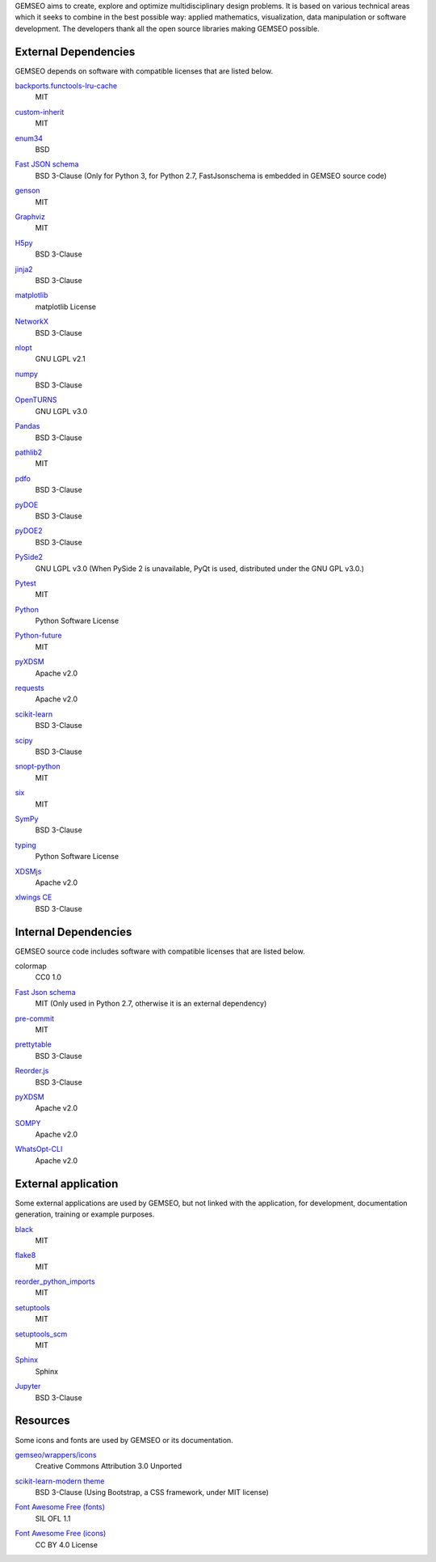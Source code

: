 ..
   Copyright 2021 IRT Saint Exupéry, https://www.irt-saintexupery.com

   This work is licensed under the Creative Commons Attribution-ShareAlike 4.0
   International License. To view a copy of this license, visit
   http://creativecommons.org/licenses/by-sa/4.0/ or send a letter to Creative
   Commons, PO Box 1866, Mountain View, CA 94042, USA.

GEMSEO aims to create, explore and optimize multidisciplinary design problems.
It is based on various technical areas which it seeks to combine in the best possible way:
applied mathematics, visualization, data manipulation or software development.
The developers thank all the open source libraries making GEMSEO possible.

External Dependencies
---------------------

GEMSEO depends on software with compatible licenses that are listed below.

`backports.functools-lru-cache <https://github.com/jaraco/backports.functools_lru_cache>`_
    MIT

`custom-inherit <https://github.com/rsokl/custom_inherit>`_
    MIT

`enum34 <https://pypi.org/project/enum34/>`_
    BSD

`Fast JSON schema <https://github.com/horejsek/python-fastjsonschema>`_
    BSD 3-Clause
    (Only for Python 3, for Python 2.7, FastJsonschema is embedded in GEMSEO source code)

`genson <https://github.com/wolverdude/genson/>`_
    MIT

`Graphviz <https://github.com/xflr6/graphviz>`_
    MIT

    .. image:: /_static/dependencies/graphviz-logo.png
        :target: https://github.com/xflr6/graphviz

`H5py <https://www.h5py.org/>`_
    BSD 3-Clause

`jinja2 <https://palletsprojects.com/p/jinja/>`_
    BSD 3-Clause

`matplotlib <https://matplotlib.org/>`_
    matplotlib License

    .. image:: /_static/dependencies/matplotlib-logo.svg
        :target: https://matplotlib.org/

`NetworkX <https://networkx.org/>`_
    BSD 3-Clause

`nlopt <https://github.com/stevengj/nlopt>`_
    GNU LGPL v2.1

    .. image:: /_static/dependencies/Nlopt-logo.png
        :target: https://nlopt.readthedocs.io/

`numpy <https://numpy.org/>`_
    BSD 3-Clause

    .. image:: /_static/dependencies/numpy-logo.svg
        :target: https://numpy.org/

`OpenTURNS <https://github.com/openturns/openturns>`_
    GNU LGPL v3.0

    .. image:: /_static/dependencies/openturns-logo.png
        :target: https://github.com/openturns/openturns

`Pandas <https://pandas.pydata.org/>`_
    BSD 3-Clause

    .. image:: /_static/dependencies/pandas-logo.svg
        :target: https://pandas.pydata.org/

`pathlib2 <https://github.com/mcmtroffaes/pathlib2>`_
    MIT

`pdfo <https://www.pdfo.net>`_
    BSD 3-Clause

`pyDOE <https://github.com/tisimst/pyDOE>`_
    BSD 3-Clause

    .. image:: /_static/dependencies/pydoe-logo.png
        :target: https://github.com/tisimst/pyDOE

`pyDOE2 <https://github.com/clicumu/pyDOE2>`_
    BSD 3-Clause

    .. image:: /_static/dependencies/pydoe-logo.png
        :target: https://github.com/clicumu/pyDOE2

`PySide2 <https://wiki.qt.io/index.php?title=Qt_for_Python>`_
    GNU LGPL v3.0
    (When PySide 2 is unavailable, PyQt is used, distributed under the GNU GPL v3.0.)

`Pytest <https://pytest.org>`_
    MIT

    .. image:: /_static/dependencies/pytest-logo.svg
        :target: https://pytest.org

`Python <http://python.org/>`_
    Python Software License

    .. image:: /_static/dependencies/python-logo.svg
        :target: https://www.python.org/

`Python-future <https://github.com/PythonCharmers/python-future>`_
    MIT

`pyXDSM <https://github.com/mdolab/pyXDSM>`_
    Apache v2.0

`requests <https://github.com/psf/requests>`_
    Apache v2.0

    .. image:: /_static/dependencies/requests-logo.png
        :target: https://github.com/psf/requests

`scikit-learn <https://scikit-learn.org/>`_
    BSD 3-Clause

    .. image:: /_static/dependencies/scikit-learn-logo.svg
        :target: https://scikit-learn.org/

`scipy <https://www.scipy.org/scipylib/>`_
    BSD 3-Clause

    .. image:: /_static/dependencies/scipy-logo.png
        :target: https://www.scipy.org/scipylib/

`snopt-python <https://github.com/snopt/snopt-python>`_
    MIT

`six <https://github.com/benjaminp/six>`_
    MIT

`SymPy <https://www.sympy.org/>`_
    BSD 3-Clause

    .. image:: /_static/dependencies/sympy-logo.svg
        :target: https://www.sympy.org/

`typing <https://github.com/python/typing>`_
    Python Software License

`XDSMjs <https://github.com/OneraHub/XDSMjs>`_
    Apache v2.0

`xlwings CE <https://www.xlwings.org/>`_
    BSD 3-Clause

    .. image:: /_static/dependencies/xlwings-logo.svg
        :target: https://www.xlwings.org/

Internal Dependencies
---------------------

GEMSEO source code includes software with compatible licenses that are listed below.

colormap
    CC0 1.0

`Fast Json schema <https://github.com/horejsek/python-fastjsonschema>`_
    MIT
    (Only used in Python 2.7, otherwise it is an external dependency)

`pre-commit <https://pre-commit.com>`_
    MIT

`prettytable <https://github.com/kxxoling/PTable>`_
    BSD 3-Clause

`Reorder.js <https://github.com/jdfekete/reorder.js>`_
    BSD 3-Clause

`pyXDSM <https://github.com/mdolab/pyXDSM>`_
    Apache v2.0

`SOMPY <https://github.com/sevamoo/SOMPY>`_
    Apache v2.0

`WhatsOpt-CLI <https://github.com/OneraHub/WhatsOpt-CLI>`_
    Apache v2.0

    .. image:: /_static/dependencies/whatsopt-logo.svg
        :target: https://github.com/OneraHub/WhatsOpt-CLI

External application
--------------------

Some external applications are used by GEMSEO,
but not linked with the application,
for development,
documentation generation,
training or example purposes.

`black <https://black.readthedocs.io>`_
    MIT

`flake8 <https://flake8.pycqa.org>`_
    MIT

`reorder_python_imports <https://github.com/asottile/reorder_python_imports>`_
    MIT

`setuptools <https://setuptools.readthedocs.io/>`_
    MIT

`setuptools_scm <https://github.com/pypa/setuptools_scm>`_
    MIT

`Sphinx <http://www.sphinx-doc.org/>`_
    Sphinx

    .. image:: /_static/dependencies/sphinx-logo.png
        :target: http://www.sphinx-doc.org/

`Jupyter <https://jupyter.org/>`_
    BSD 3-Clause

    .. image:: /_static/dependencies/jupyter-logo.svg
        :target: https://jupyter.org/

Resources
---------

Some icons and fonts are used by GEMSEO or its documentation.

`gemseo/wrappers/icons <https://www.iconfinder.com/iconsets/basic-user-interface-elements>`_
    Creative Commons Attribution 3.0 Unported

`scikit-learn-modern theme <https://github.com/scikit-learn/scikit-learn>`_
    BSD 3-Clause
    (Using Bootstrap, a CSS framework, under MIT license)

    .. image:: /_static/dependencies/scikit-learn-logo.svg
        :target: https://scikit-learn.org/

`Font Awesome Free (fonts) <https://fontawesome.com/>`_
    SIL OFL 1.1

    .. image:: /_static/dependencies/font-awesome-logo.svg
        :target: https://fontawesome.com/

`Font Awesome Free (icons) <https://fontawesome.com/>`_
    CC BY 4.0 License

    .. image:: /_static/dependencies/font-awesome-logo.svg
        :target: https://fontawesome.com/
